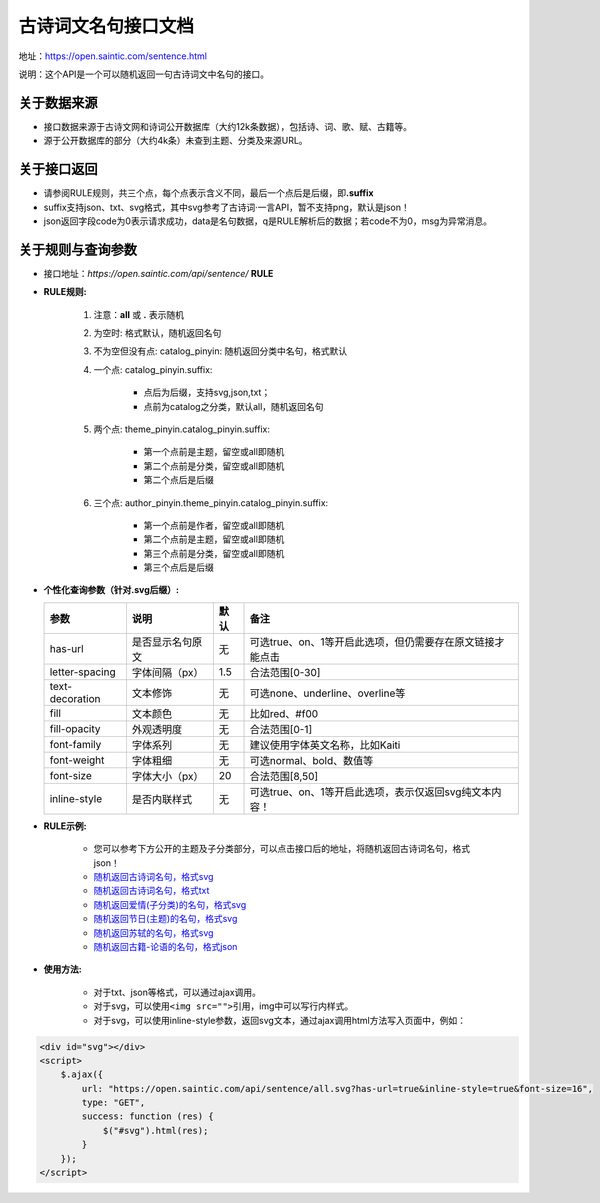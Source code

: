 .. _open-sentence:

====================
古诗词文名句接口文档
====================

地址：https://open.saintic.com/sentence.html

说明：这个API是一个可以随机返回一句古诗词文中名句的接口。

.. _open-sentence-data-source:

**关于数据来源**
^^^^^^^^^^^^^^^^

-  接口数据来源于古诗文网和诗词公开数据库（大约12k条数据），包括诗、词、歌、赋、古籍等。
-  源于公开数据库的部分（大约4k条）未查到主题、分类及来源URL。

.. _open-sentence-api-response:

**关于接口返回**
^^^^^^^^^^^^^^^^

-  请参阅RULE规则，共三个点，每个点表示含义不同，最后一个点后是后缀，即\ **.suffix**
-  suffix支持json、txt、svg格式，其中svg参考了古诗词·一言API，暂不支持png，默认是json！
-  json返回字段code为0表示请求成功，data是名句数据，q是RULE解析后的数据；若code不为0，msg为异常消息。

.. _open-sentence-rule-query:

**关于规则与查询参数**
^^^^^^^^^^^^^^^^^^^^^^

-  接口地址：\ *https://open.saintic.com/api/sentence/* **RULE**

.. _open-sentence-rule:

-  **RULE规则:**

    1. 注意：**all** 或 **.** 表示随机
    2. 为空时: 格式默认，随机返回名句
    3. 不为空但没有点: catalog\_pinyin: 随机返回分类中名句，格式默认
    4. 一个点: catalog\_pinyin.suffix:

        -  点后为后缀，支持svg,json,txt；
        -  点前为catalog之分类，默认all，随机返回名句

    5. 两个点: theme\_pinyin.catalog\_pinyin.suffix:

        -  第一个点前是主题，留空或all即随机
        -  第二个点前是分类，留空或all即随机
        -  第二个点后是后缀

    6. 三个点: author\_pinyin.theme\_pinyin.catalog\_pinyin.suffix:

        -  第一个点前是作者，留空或all即随机
        -  第二个点前是主题，留空或all即随机
        -  第三个点前是分类，留空或all即随机
        -  第三个点后是后缀

.. _open-sentence-query:

-  **个性化查询参数（针对.svg后缀）:**

   +-------------------+--------------------+--------+-------------------------------------------------------------+
   | 参数              | 说明               | 默认   | 备注                                                        |
   +===================+====================+========+=============================================================+
   | has-url           | 是否显示名句原文   | 无     | 可选true、on、1等开启此选项，但仍需要存在原文链接才能点击   |
   +-------------------+--------------------+--------+-------------------------------------------------------------+
   | letter-spacing    | 字体间隔（px）     | 1.5    | 合法范围[0-30]                                              |
   +-------------------+--------------------+--------+-------------------------------------------------------------+
   | text-decoration   | 文本修饰           | 无     | 可选none、underline、overline等                             |
   +-------------------+--------------------+--------+-------------------------------------------------------------+
   | fill              | 文本颜色           | 无     | 比如red、#f00                                               |
   +-------------------+--------------------+--------+-------------------------------------------------------------+
   | fill-opacity      | 外观透明度         | 无     | 合法范围[0-1]                                               |
   +-------------------+--------------------+--------+-------------------------------------------------------------+
   | font-family       | 字体系列           | 无     | 建议使用字体英文名称，比如Kaiti                             |
   +-------------------+--------------------+--------+-------------------------------------------------------------+
   | font-weight       | 字体粗细           | 无     | 可选normal、bold、数值等                                    |
   +-------------------+--------------------+--------+-------------------------------------------------------------+
   | font-size         | 字体大小（px）     | 20     | 合法范围[8,50]                                              |
   +-------------------+--------------------+--------+-------------------------------------------------------------+
   | inline-style      | 是否内联样式       | 无     | 可选true、on、1等开启此选项，表示仅返回svg纯文本内容！      |
   +-------------------+--------------------+--------+-------------------------------------------------------------+

.. _open-sentence-rule-demo:

-  **RULE示例:**

    -  您可以参考下方公开的主题及子分类部分，可以点击接口后的地址，将随机返回古诗词名句，格式json！
    -  `随机返回古诗词名句，格式svg <https://open.saintic.com/api/sentence/all.svg>`__
    -  `随机返回古诗词名句，格式txt <https://open.saintic.com/api/sentence/all.txt>`__
    -  `随机返回爱情(子分类)的名句，格式svg <https://open.saintic.com/api/sentence/aiqing.svg>`__
    -  `随机返回节日(主题)的名句，格式svg <https://open.saintic.com/api/sentence/jieri..svg>`__
    -  `随机返回苏轼的名句，格式svg <https://open.saintic.com/api/sentence/sushi...svg>`__
    -  `随机返回古籍-论语的名句，格式json <https://open.saintic.com/api/sentence/guji.lunyu.json>`__

.. _open-sentence-usage:

-  **使用方法:**

    -  对于txt、json等格式，可以通过ajax调用。

    -  对于svg，可以使用\ ``<img src="">``\ 引用，img中可以写行内样式。

    -  对于svg，可以使用inline-style参数，返回svg文本，通过ajax调用html方法写入页面中，例如：

.. code-block:: html

    <div id="svg"></div>
    <script>
        $.ajax({
            url: "https://open.saintic.com/api/sentence/all.svg?has-url=true&inline-style=true&font-size=16",
            type: "GET",
            success: function (res) {
                $("#svg").html(res);
            }
        });
    </script>

